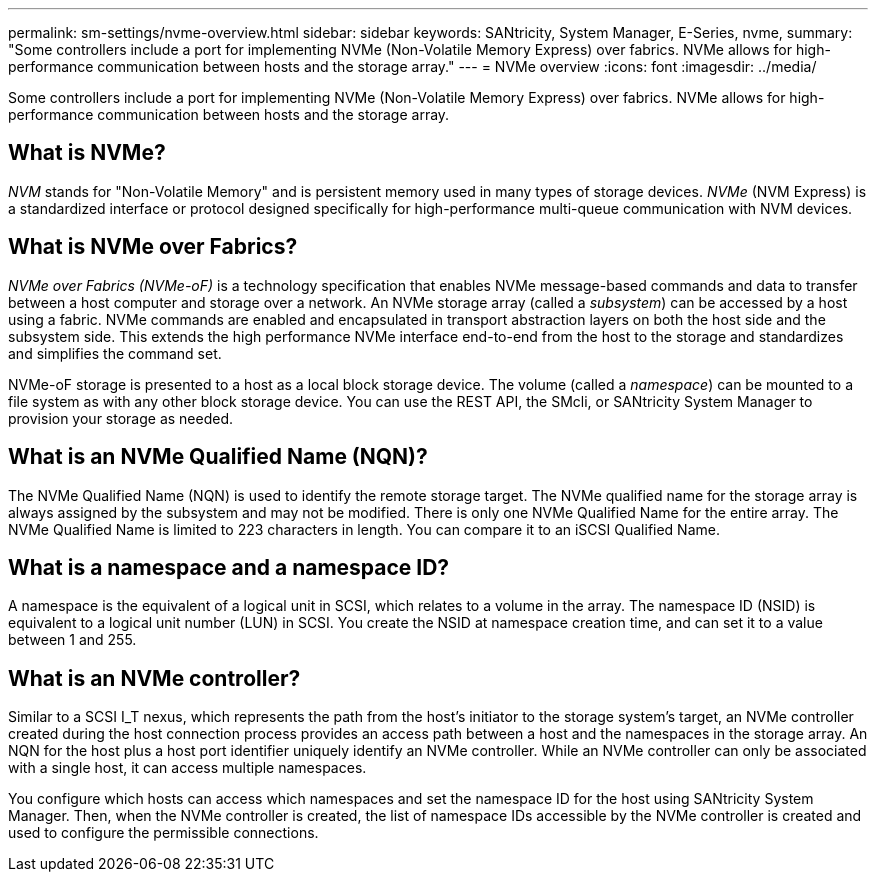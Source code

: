 ---
permalink: sm-settings/nvme-overview.html
sidebar: sidebar
keywords: SANtricity, System Manager, E-Series, nvme,
summary: "Some controllers include a port for implementing NVMe (Non-Volatile Memory Express) over fabrics. NVMe allows for high-performance communication between hosts and the storage array."
---
= NVMe overview
:icons: font
:imagesdir: ../media/

[.lead]
Some controllers include a port for implementing NVMe (Non-Volatile Memory Express) over fabrics. NVMe allows for high-performance communication between hosts and the storage array.

== What is NVMe?

_NVM_ stands for "Non-Volatile Memory" and is persistent memory used in many types of storage devices. _NVMe_ (NVM Express) is a standardized interface or protocol designed specifically for high-performance multi-queue communication with NVM devices.

== What is NVMe over Fabrics?

_NVMe over Fabrics (NVMe-oF)_ is a technology specification that enables NVMe message-based commands and data to transfer between a host computer and storage over a network. An NVMe storage array (called a _subsystem_) can be accessed by a host using a fabric. NVMe commands are enabled and encapsulated in transport abstraction layers on both the host side and the subsystem side. This extends the high performance NVMe interface end-to-end from the host to the storage and standardizes and simplifies the command set.

NVMe-oF storage is presented to a host as a local block storage device. The volume (called a _namespace_) can be mounted to a file system as with any other block storage device. You can use the REST API, the SMcli, or SANtricity System Manager to provision your storage as needed.

== What is an NVMe Qualified Name (NQN)?

The NVMe Qualified Name (NQN) is used to identify the remote storage target. The NVMe qualified name for the storage array is always assigned by the subsystem and may not be modified. There is only one NVMe Qualified Name for the entire array. The NVMe Qualified Name is limited to 223 characters in length. You can compare it to an iSCSI Qualified Name.

== What is a namespace and a namespace ID?

A namespace is the equivalent of a logical unit in SCSI, which relates to a volume in the array. The namespace ID (NSID) is equivalent to a logical unit number (LUN) in SCSI. You create the NSID at namespace creation time, and can set it to a value between 1 and 255.

== What is an NVMe controller?

Similar to a SCSI I_T nexus, which represents the path from the host's initiator to the storage system's target, an NVMe controller created during the host connection process provides an access path between a host and the namespaces in the storage array. An NQN for the host plus a host port identifier uniquely identify an NVMe controller. While an NVMe controller can only be associated with a single host, it can access multiple namespaces.

You configure which hosts can access which namespaces and set the namespace ID for the host using SANtricity System Manager. Then, when the NVMe controller is created, the list of namespace IDs accessible by the NVMe controller is created and used to configure the permissible connections.
